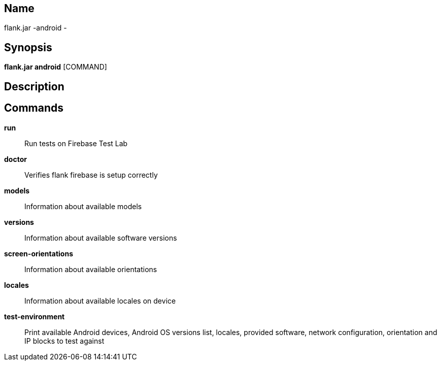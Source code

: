 // tag::picocli-generated-full-manpage[]

// tag::picocli-generated-man-section-name[]
== Name

flank.jar
-android - 

// end::picocli-generated-man-section-name[]

// tag::picocli-generated-man-section-synopsis[]
== Synopsis

*flank.jar
 android* [COMMAND]

// end::picocli-generated-man-section-synopsis[]

// tag::picocli-generated-man-section-description[]
== Description



// end::picocli-generated-man-section-description[]

// tag::picocli-generated-man-section-commands[]
== Commands

*run*::
  Run tests on Firebase Test Lab

*doctor*::
  Verifies flank firebase is setup correctly

*models*::
  Information about available models

*versions*::
  Information about available software versions

*screen-orientations*::
  Information about available orientations

*locales*::
  Information about available locales on device

*test-environment*::
  Print available Android devices, Android OS versions list, locales, provided software, network configuration, orientation and IP blocks to test against

// end::picocli-generated-man-section-commands[]

// end::picocli-generated-full-manpage[]
